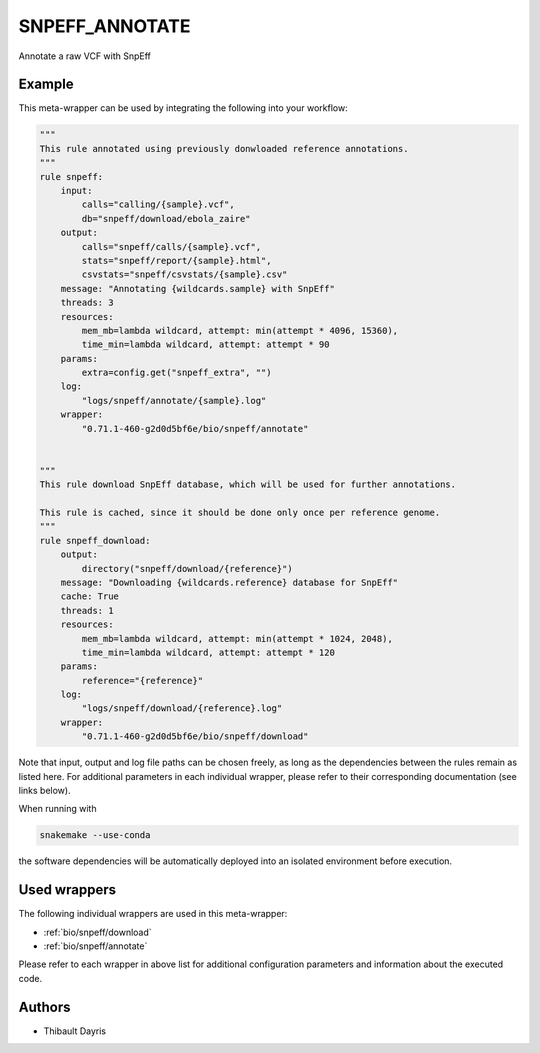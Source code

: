 .. _`snpeff_annotate`:

SNPEFF_ANNOTATE
===============

Annotate a raw VCF with SnpEff


Example
-------

This meta-wrapper can be used by integrating the following into your workflow:

.. code-block:: python

    """
    This rule annotated using previously donwloaded reference annotations.
    """
    rule snpeff:
        input:
            calls="calling/{sample}.vcf",
            db="snpeff/download/ebola_zaire"
        output:
            calls="snpeff/calls/{sample}.vcf",
            stats="snpeff/report/{sample}.html",
            csvstats="snpeff/csvstats/{sample}.csv"
        message: "Annotating {wildcards.sample} with SnpEff"
        threads: 3
        resources:
            mem_mb=lambda wildcard, attempt: min(attempt * 4096, 15360),
            time_min=lambda wildcard, attempt: attempt * 90
        params:
            extra=config.get("snpeff_extra", "")
        log:
            "logs/snpeff/annotate/{sample}.log"
        wrapper:
            "0.71.1-460-g2d0d5bf6e/bio/snpeff/annotate"


    """
    This rule download SnpEff database, which will be used for further annotations.

    This rule is cached, since it should be done only once per reference genome.
    """
    rule snpeff_download:
        output:
            directory("snpeff/download/{reference}")
        message: "Downloading {wildcards.reference} database for SnpEff"
        cache: True
        threads: 1
        resources:
            mem_mb=lambda wildcard, attempt: min(attempt * 1024, 2048),
            time_min=lambda wildcard, attempt: attempt * 120
        params:
            reference="{reference}"
        log:
            "logs/snpeff/download/{reference}.log"
        wrapper:
            "0.71.1-460-g2d0d5bf6e/bio/snpeff/download"

Note that input, output and log file paths can be chosen freely, as long as the dependencies between the rules remain as listed here.
For additional parameters in each individual wrapper, please refer to their corresponding documentation (see links below).

When running with

.. code-block:: bash

    snakemake --use-conda

the software dependencies will be automatically deployed into an isolated environment before execution.



Used wrappers
---------------------

The following individual wrappers are used in this meta-wrapper:


* :ref:`bio/snpeff/download`

* :ref:`bio/snpeff/annotate`


Please refer to each wrapper in above list for additional configuration parameters and information about the executed code.







Authors
-------


* Thibault Dayris

